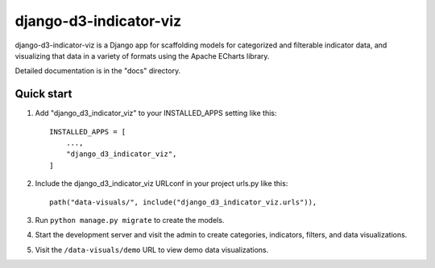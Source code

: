 ============
django-d3-indicator-viz
============

django-d3-indicator-viz is a Django app for scaffolding models for categorized and filterable indicator data, and 
visualizing that data in a variety of formats using the Apache ECharts library.

Detailed documentation is in the "docs" directory.

Quick start
-----------

1. Add "django_d3_indicator_viz" to your INSTALLED_APPS setting like this::

    INSTALLED_APPS = [
        ...,
        "django_d3_indicator_viz",
    ]

2. Include the django_d3_indicator_viz URLconf in your project urls.py like this::

    path("data-visuals/", include("django_d3_indicator_viz.urls")),

3. Run ``python manage.py migrate`` to create the models.

4. Start the development server and visit the admin to create categories, indicators, filters, and data visualizations.

5. Visit the ``/data-visuals/demo`` URL to view demo data visualizations.